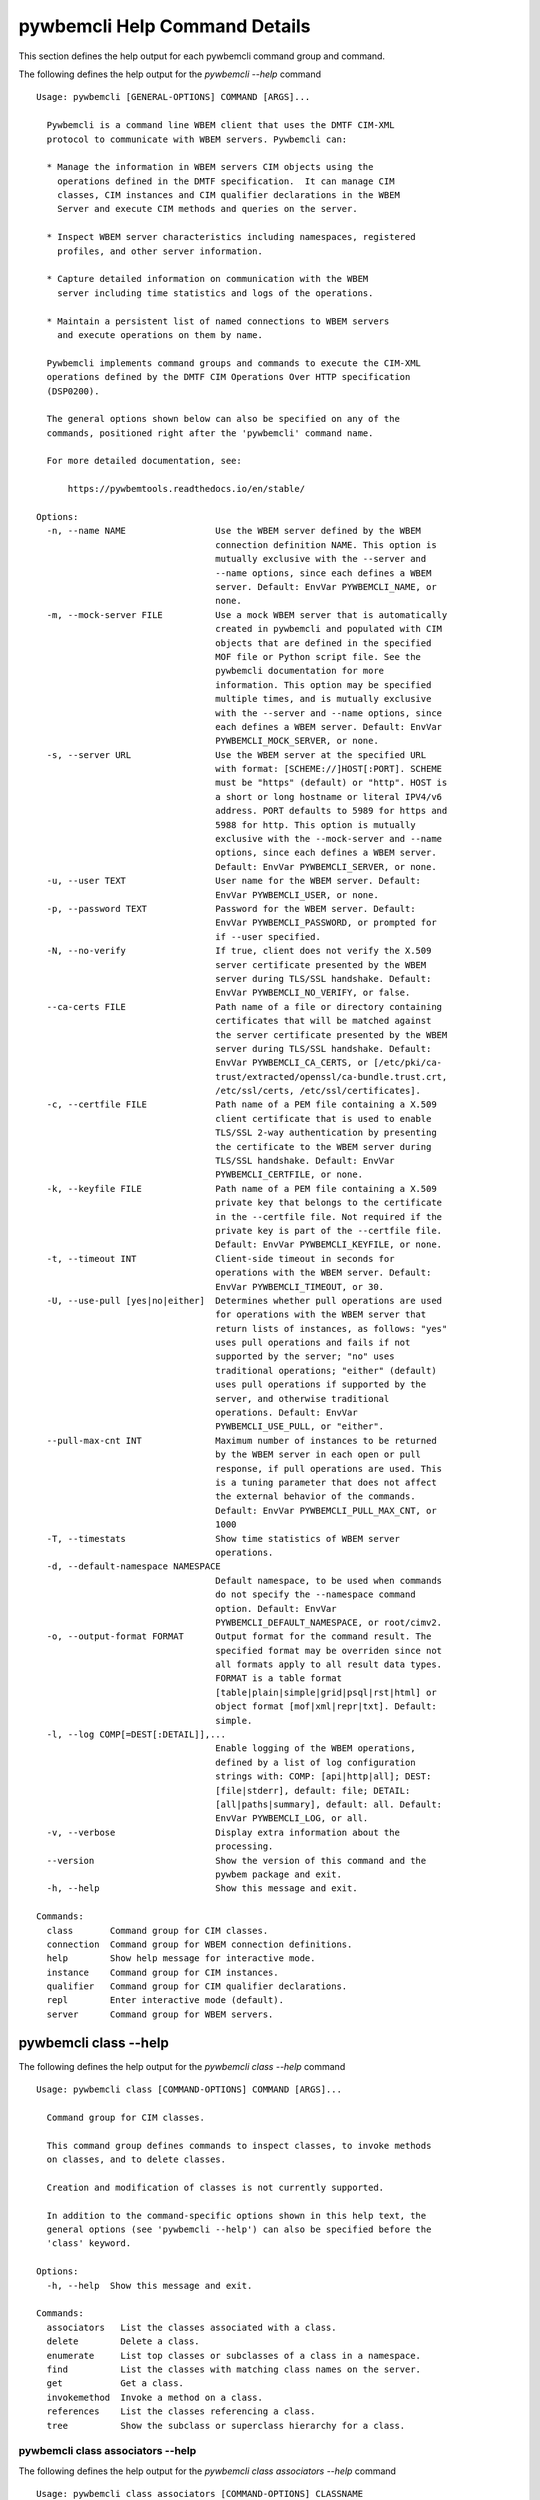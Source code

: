 
.. _`pywbemcli Help Command Details`:

pywbemcli Help Command Details
==============================


This section defines the help output for each pywbemcli command group and command.



The following defines the help output for the `pywbemcli  --help` command


::

    Usage: pywbemcli [GENERAL-OPTIONS] COMMAND [ARGS]...

      Pywbemcli is a command line WBEM client that uses the DMTF CIM-XML
      protocol to communicate with WBEM servers. Pywbemcli can:

      * Manage the information in WBEM servers CIM objects using the
        operations defined in the DMTF specification.  It can manage CIM
        classes, CIM instances and CIM qualifier declarations in the WBEM
        Server and execute CIM methods and queries on the server.

      * Inspect WBEM server characteristics including namespaces, registered
        profiles, and other server information.

      * Capture detailed information on communication with the WBEM
        server including time statistics and logs of the operations.

      * Maintain a persistent list of named connections to WBEM servers
        and execute operations on them by name.

      Pywbemcli implements command groups and commands to execute the CIM-XML
      operations defined by the DMTF CIM Operations Over HTTP specification
      (DSP0200).

      The general options shown below can also be specified on any of the
      commands, positioned right after the 'pywbemcli' command name.

      For more detailed documentation, see:

          https://pywbemtools.readthedocs.io/en/stable/

    Options:
      -n, --name NAME                 Use the WBEM server defined by the WBEM
                                      connection definition NAME. This option is
                                      mutually exclusive with the --server and
                                      --name options, since each defines a WBEM
                                      server. Default: EnvVar PYWBEMCLI_NAME, or
                                      none.
      -m, --mock-server FILE          Use a mock WBEM server that is automatically
                                      created in pywbemcli and populated with CIM
                                      objects that are defined in the specified
                                      MOF file or Python script file. See the
                                      pywbemcli documentation for more
                                      information. This option may be specified
                                      multiple times, and is mutually exclusive
                                      with the --server and --name options, since
                                      each defines a WBEM server. Default: EnvVar
                                      PYWBEMCLI_MOCK_SERVER, or none.
      -s, --server URL                Use the WBEM server at the specified URL
                                      with format: [SCHEME://]HOST[:PORT]. SCHEME
                                      must be "https" (default) or "http". HOST is
                                      a short or long hostname or literal IPV4/v6
                                      address. PORT defaults to 5989 for https and
                                      5988 for http. This option is mutually
                                      exclusive with the --mock-server and --name
                                      options, since each defines a WBEM server.
                                      Default: EnvVar PYWBEMCLI_SERVER, or none.
      -u, --user TEXT                 User name for the WBEM server. Default:
                                      EnvVar PYWBEMCLI_USER, or none.
      -p, --password TEXT             Password for the WBEM server. Default:
                                      EnvVar PYWBEMCLI_PASSWORD, or prompted for
                                      if --user specified.
      -N, --no-verify                 If true, client does not verify the X.509
                                      server certificate presented by the WBEM
                                      server during TLS/SSL handshake. Default:
                                      EnvVar PYWBEMCLI_NO_VERIFY, or false.
      --ca-certs FILE                 Path name of a file or directory containing
                                      certificates that will be matched against
                                      the server certificate presented by the WBEM
                                      server during TLS/SSL handshake. Default:
                                      EnvVar PYWBEMCLI_CA_CERTS, or [/etc/pki/ca-
                                      trust/extracted/openssl/ca-bundle.trust.crt,
                                      /etc/ssl/certs, /etc/ssl/certificates].
      -c, --certfile FILE             Path name of a PEM file containing a X.509
                                      client certificate that is used to enable
                                      TLS/SSL 2-way authentication by presenting
                                      the certificate to the WBEM server during
                                      TLS/SSL handshake. Default: EnvVar
                                      PYWBEMCLI_CERTFILE, or none.
      -k, --keyfile FILE              Path name of a PEM file containing a X.509
                                      private key that belongs to the certificate
                                      in the --certfile file. Not required if the
                                      private key is part of the --certfile file.
                                      Default: EnvVar PYWBEMCLI_KEYFILE, or none.
      -t, --timeout INT               Client-side timeout in seconds for
                                      operations with the WBEM server. Default:
                                      EnvVar PYWBEMCLI_TIMEOUT, or 30.
      -U, --use-pull [yes|no|either]  Determines whether pull operations are used
                                      for operations with the WBEM server that
                                      return lists of instances, as follows: "yes"
                                      uses pull operations and fails if not
                                      supported by the server; "no" uses
                                      traditional operations; "either" (default)
                                      uses pull operations if supported by the
                                      server, and otherwise traditional
                                      operations. Default: EnvVar
                                      PYWBEMCLI_USE_PULL, or "either".
      --pull-max-cnt INT              Maximum number of instances to be returned
                                      by the WBEM server in each open or pull
                                      response, if pull operations are used. This
                                      is a tuning parameter that does not affect
                                      the external behavior of the commands.
                                      Default: EnvVar PYWBEMCLI_PULL_MAX_CNT, or
                                      1000
      -T, --timestats                 Show time statistics of WBEM server
                                      operations.
      -d, --default-namespace NAMESPACE
                                      Default namespace, to be used when commands
                                      do not specify the --namespace command
                                      option. Default: EnvVar
                                      PYWBEMCLI_DEFAULT_NAMESPACE, or root/cimv2.
      -o, --output-format FORMAT      Output format for the command result. The
                                      specified format may be overriden since not
                                      all formats apply to all result data types.
                                      FORMAT is a table format
                                      [table|plain|simple|grid|psql|rst|html] or
                                      object format [mof|xml|repr|txt]. Default:
                                      simple.
      -l, --log COMP[=DEST[:DETAIL]],...
                                      Enable logging of the WBEM operations,
                                      defined by a list of log configuration
                                      strings with: COMP: [api|http|all]; DEST:
                                      [file|stderr], default: file; DETAIL:
                                      [all|paths|summary], default: all. Default:
                                      EnvVar PYWBEMCLI_LOG, or all.
      -v, --verbose                   Display extra information about the
                                      processing.
      --version                       Show the version of this command and the
                                      pywbem package and exit.
      -h, --help                      Show this message and exit.

    Commands:
      class       Command group for CIM classes.
      connection  Command group for WBEM connection definitions.
      help        Show help message for interactive mode.
      instance    Command group for CIM instances.
      qualifier   Command group for CIM qualifier declarations.
      repl        Enter interactive mode (default).
      server      Command group for WBEM servers.


.. _`pywbemcli class --help`:

pywbemcli class --help
----------------------



The following defines the help output for the `pywbemcli class --help` command


::

    Usage: pywbemcli class [COMMAND-OPTIONS] COMMAND [ARGS]...

      Command group for CIM classes.

      This command group defines commands to inspect classes, to invoke methods
      on classes, and to delete classes.

      Creation and modification of classes is not currently supported.

      In addition to the command-specific options shown in this help text, the
      general options (see 'pywbemcli --help') can also be specified before the
      'class' keyword.

    Options:
      -h, --help  Show this message and exit.

    Commands:
      associators   List the classes associated with a class.
      delete        Delete a class.
      enumerate     List top classes or subclasses of a class in a namespace.
      find          List the classes with matching class names on the server.
      get           Get a class.
      invokemethod  Invoke a method on a class.
      references    List the classes referencing a class.
      tree          Show the subclass or superclass hierarchy for a class.


.. _`pywbemcli class associators --help`:

pywbemcli class associators --help
^^^^^^^^^^^^^^^^^^^^^^^^^^^^^^^^^^



The following defines the help output for the `pywbemcli class associators --help` command


::

    Usage: pywbemcli class associators [COMMAND-OPTIONS] CLASSNAME

      List the classes associated with a class.

      List the CIM classes that are associated with the specified class
      (CLASSNAME argument) or subclasses thereof in the specified CIM namespace
      (--namespace option). If no namespace was specified, the default namespace
      of the connection is used.

      The classes to be retrieved can be filtered by the --role, --result-role,
      --assoc-class, and --result-class options.

      The --include-classorigin, --no-qualifiers, and --propertylist options
      determine which parts are included in each retrieved class.

      The --names-only option can be used to show only the class paths.

      In the output, the classes and class paths will be formatted as defined by
      the --output-format general option. Table formats on classes will be
      replaced with MOF format.

      Examples:

        pywbemcli -n myconn class associators CIM_Foo -n interop

    Options:
      --ac, --assoc-class CLASSNAME   Filter the result set by association class
                                      name. Subclasses of the specified class also
                                      match.
      --rc, --result-class CLASSNAME  Filter the result set by result class name.
                                      Subclasses of the specified class also
                                      match.
      -r, --role PROPERTYNAME         Filter the result set by source end role
                                      name.
      --rr, --result-role PROPERTYNAME
                                      Filter the result set by far end role name.
      --nq, --no-qualifiers           Do not include qualifiers in the returned
                                      class(es). Default: Include qualifiers.
      --ico, --include-classorigin    Include class origin information in the
                                      returned class(es). Default: Do not include
                                      class origin information.
      --pl, --propertylist PROPERTYLIST
                                      Filter the properties included in the
                                      returned object(s). Multiple properties may
                                      be specified with either a comma-separated
                                      list or by using the option multiple times.
                                      Properties specified in this option that are
                                      not in the object(s) will be ignored. The
                                      empty string will include no properties.
                                      Default: Do not filter properties.
      --no, --names-only              Retrieve only the object paths (names).
                                      Default: Retrieve the complete objects
                                      including object paths.
      -n, --namespace NAMESPACE       Namespace to use for this command, instead
                                      of the default namespace of the connection.
      -s, --summary                   Show only a summary (count) of the objects.
      -h, --help                      Show this message and exit.


.. _`pywbemcli class delete --help`:

pywbemcli class delete --help
^^^^^^^^^^^^^^^^^^^^^^^^^^^^^



The following defines the help output for the `pywbemcli class delete --help` command


::

    Usage: pywbemcli class delete [COMMAND-OPTIONS] CLASSNAME

      Delete a class.

      Delete a CIM class (CLASSNAME argument) in a CIM namespace (--namespace
      option). If no namespace was specified, the default namespace of the
      connection is used.

      If the class has subclasses, the command is rejected.

      If the class has instances, the command is rejected, unless the --force
      option was specified, in which case the instances are also deleted.

      WARNING: Deleting classes can cause damage to the server: It can impact
      instance providers and other components in the server. Use this with
      command with caution.

      Some servers may reject the command altogether.

      Example:

        pywbemcli -n myconn class delete CIM_Foo -n interop

    Options:
      -f, --force                Delete any instances of the class as well. Some
                                 servers may still reject the class deletion.
                                 Default: Reject command if the class has any
                                 instances.
      -n, --namespace NAMESPACE  Namespace to use for this command, instead of the
                                 default namespace of the connection.
      -h, --help                 Show this message and exit.


.. _`pywbemcli class enumerate --help`:

pywbemcli class enumerate --help
^^^^^^^^^^^^^^^^^^^^^^^^^^^^^^^^



The following defines the help output for the `pywbemcli class enumerate --help` command


::

    Usage: pywbemcli class enumerate [COMMAND-OPTIONS] CLASSNAME

      List top classes or subclasses of a class in a namespace.

      Enumerate CIM classes starting either at the top of the class hierarchy in
      the specified CIM namespace (--namespace option), or at the specified
      class (CLASSNAME argument) in the specified namespace. If no namespace was
      specified, the default namespace of the connection is used.

      The --local-only, --include-classorigin, --no-qualifiers, and
      --propertylist options determine which parts are included in each
      retrieved class.

      The --deep-inheritance option defines whether or not the complete subclass
      hierarchy of the classes is retrieved.

      The --names-only option can be used to show only the class paths.

      In the output, the classes and class paths will be formatted as defined by
      the --output-format general option. Table formats on classes will be
      replaced with MOF format.

      Examples:

        pywbemcli -n myconn class enumerate -n interop

        pywbemcli -n myconn class enumerate CIM_Foo -n interop

    Options:
      --di, --deep-inheritance      Include the complete subclass hierarchy of the
                                    requested classes in the result set. Default:
                                    Do not include subclasses.
      --lo, --local-only            Do not include superclass properties and
                                    methods in the returned class(es). Default:
                                    Include superclass properties and methods.
      --nq, --no-qualifiers         Do not include qualifiers in the returned
                                    class(es). Default: Include qualifiers.
      --ico, --include-classorigin  Include class origin information in the
                                    returned class(es). Default: Do not include
                                    class origin information.
      --no, --names-only            Retrieve only the object paths (names).
                                    Default: Retrieve the complete objects
                                    including object paths.
      -n, --namespace NAMESPACE     Namespace to use for this command, instead of
                                    the default namespace of the connection.
      -s, --summary                 Show only a summary (count) of the objects.
      -h, --help                    Show this message and exit.


.. _`pywbemcli class find --help`:

pywbemcli class find --help
^^^^^^^^^^^^^^^^^^^^^^^^^^^



The following defines the help output for the `pywbemcli class find --help` command


::

    Usage: pywbemcli class find [COMMAND-OPTIONS] CLASSNAME-GLOB

      List the classes with matching class names on the server.

      Find the CIM classes whose class name matches the specified wildcard
      expression (CLASSNAME-GLOB argument) in all CIM namespaces of the WBEM
      server, or in the specified namespace (--namespace option).

      The CLASSNAME-GLOB argument is a wildcard expression that is matched on
      the class names case insensitively. The special characters known from file
      name wildcarding are supported: "*" to match zero or more characters, and
      "?" to match a single character. In order to not have the shell expand the
      wildcards, the CLASSNAME-GLOB argument should be put in quotes.

      For example, "pywbem_*" returns classes whose name begins with "PyWBEM_",
      "pywbem_", etc. "*system*" returns classes whose names include the case
      insensitive string "system".

      In the output, the classes will formatted as defined by the --output-
      format general option if it specifies table output. Otherwise the classes
      will be in the form "NAMESPACE:CLASSNAME".

      Examples:

        pywbemcli -n myconn class find "CIM_*System*" -n interop

        pywbemcli -n myconn class find *Foo*

    Options:
      -n, --namespace NAMESPACE  Add a namespace to the search scope. May be
                                 specified multiple times. Default: Search in all
                                 namespaces of the server.
      -s, --sort                 Sort by namespace. Default is to sort by
                                 classname
      -h, --help                 Show this message and exit.


.. _`pywbemcli class get --help`:

pywbemcli class get --help
^^^^^^^^^^^^^^^^^^^^^^^^^^



The following defines the help output for the `pywbemcli class get --help` command


::

    Usage: pywbemcli class get [COMMAND-OPTIONS] CLASSNAME

      Get a class.

      Get a CIM class (CLASSNAME argument) in a CIM namespace (--namespace
      option). If no namespace was specified, the default namespace of the
      connection is used.

      The --local-only, --include-classorigin, --no-qualifiers, and
      --propertylist options determine which parts are included in each
      retrieved class.

      In the output, the class will be formatted as defined by the --output-
      format general option. Table formats are replaced with MOF format.

      Example:

        pywbemcli -n myconn class get CIM_Foo -n interop

    Options:
      --lo, --local-only              Do not include superclass properties and
                                      methods in the returned class(es). Default:
                                      Include superclass properties and methods.
      --nq, --no-qualifiers           Do not include qualifiers in the returned
                                      class(es). Default: Include qualifiers.
      --ico, --include-classorigin    Include class origin information in the
                                      returned class(es). Default: Do not include
                                      class origin information.
      --pl, --propertylist PROPERTYLIST
                                      Filter the properties included in the
                                      returned object(s). Multiple properties may
                                      be specified with either a comma-separated
                                      list or by using the option multiple times.
                                      Properties specified in this option that are
                                      not in the object(s) will be ignored. The
                                      empty string will include no properties.
                                      Default: Do not filter properties.
      -n, --namespace NAMESPACE       Namespace to use for this command, instead
                                      of the default namespace of the connection.
      -h, --help                      Show this message and exit.


.. _`pywbemcli class invokemethod --help`:

pywbemcli class invokemethod --help
^^^^^^^^^^^^^^^^^^^^^^^^^^^^^^^^^^^



The following defines the help output for the `pywbemcli class invokemethod --help` command


::

    Usage: pywbemcli class invokemethod [COMMAND-OPTIONS] CLASSNAME METHODNAME

      Invoke a method on a class.

      Invoke a static CIM method (METHODNAME argument) on a CIM class (CLASSNAME
      argument) in a CIM namespace (--namespace option), and display the method
      return value and output parameters. If no namespace was specified, the
      default namespace of the connection is used.

      The method input parameters are specified using the --parameter option,
      which may be specified multiple times.

      Pywbemcli retrieves the class definition from the server in order to
      verify that the specified input parameters are consistent with the
      parameter characteristics in the method definition.

      Use the 'instance invokemethod' command to invoke CIM methods on CIM
      instances.

      Example:

        pywbemcli -n myconn class invokemethod CIM_Foo methodx -p p1=9 -p
        p2=Fred

    Options:
      -p, --parameter PARAMETERNAME=VALUE
                                      Specify a method input parameter with its
                                      value. May be specified multiple times.
                                      Default: No input parameters.
      -n, --namespace NAMESPACE       Namespace to use for this command, instead
                                      of the default namespace of the connection.
      -h, --help                      Show this message and exit.


.. _`pywbemcli class references --help`:

pywbemcli class references --help
^^^^^^^^^^^^^^^^^^^^^^^^^^^^^^^^^



The following defines the help output for the `pywbemcli class references --help` command


::

    Usage: pywbemcli class references [COMMAND-OPTIONS] CLASSNAME

      List the classes referencing a class.

      List the CIM (association) classes that reference the specified class
      (CLASSNAME argument) or subclasses thereof in the specified CIM namespace
      (--namespace option). If no namespace was specified, the default namespace
      of the connection is used.

      The classes to be retrieved can be filtered by the --role and --result-
      class options.

      The --include-classorigin, --no-qualifiers, and --propertylist options
      determine which parts are included in each retrieved class.

      The --names-only option can be used to show only the class paths.

      In the output, the classes and class paths will be formatted as defined by
      the --output-format general option. Table formats on classes will be
      replaced with MOF format.

      Examples:

        pywbemcli -n myconn class references CIM_Foo -n interop

    Options:
      --rc, --result-class CLASSNAME  Filter the result set by result class name.
                                      Subclasses of the specified class also
                                      match.
      -r, --role PROPERTYNAME         Filter the result set by source end role
                                      name.
      --nq, --no-qualifiers           Do not include qualifiers in the returned
                                      class(es). Default: Include qualifiers.
      --ico, --include-classorigin    Include class origin information in the
                                      returned class(es). Default: Do not include
                                      class origin information.
      --pl, --propertylist PROPERTYLIST
                                      Filter the properties included in the
                                      returned object(s). Multiple properties may
                                      be specified with either a comma-separated
                                      list or by using the option multiple times.
                                      Properties specified in this option that are
                                      not in the object(s) will be ignored. The
                                      empty string will include no properties.
                                      Default: Do not filter properties.
      --no, --names-only              Retrieve only the object paths (names).
                                      Default: Retrieve the complete objects
                                      including object paths.
      -n, --namespace NAMESPACE       Namespace to use for this command, instead
                                      of the default namespace of the connection.
      -s, --summary                   Show only a summary (count) of the objects.
      -h, --help                      Show this message and exit.


.. _`pywbemcli class tree --help`:

pywbemcli class tree --help
^^^^^^^^^^^^^^^^^^^^^^^^^^^



The following defines the help output for the `pywbemcli class tree --help` command


::

    Usage: pywbemcli class tree [COMMAND-OPTIONS] CLASSNAME

      Show the subclass or superclass hierarchy for a class.

      List the subclass or superclass hierarchy of a CIM class (CLASSNAME
      argument) or CIM namespace (--namespace option):

      - If CLASSNAME is omitted, the complete class hierarchy of the specified
      namespace is retrieved.

      - If CLASSNAME is specified but not --superclasses, the class and its
      subclass hierarchy in the specified namespace are retrieved.

      - If CLASSNAME and --superclasses are specified, the class and its
      superclass ancestry up to the top-level class in the specified namespace
      are retrieved.

      If no namespace was specified, the default namespace of the connection is
      used.

      In the output, the classes will formatted as a ASCII graphical tree; the
      --output-format general option is ignored.

      Examples:

        pywbemcli -n myconn class tree -n interop

        pywbemcli -n myconn class tree CIM_Foo -n interop

        pywbemcli -n myconn class tree CIM_Foo -s -n interop

    Options:
      -s, --superclasses         Show the superclass hierarchy. Default: Show the
                                 subclass hierarchy.
      -n, --namespace NAMESPACE  Namespace to use for this command, instead of the
                                 default namespace of the connection.
      -h, --help                 Show this message and exit.


.. _`pywbemcli connection --help`:

pywbemcli connection --help
---------------------------



The following defines the help output for the `pywbemcli connection --help` command


::

    Usage: pywbemcli connection [COMMAND-OPTIONS] COMMAND [ARGS]...

      Command group for WBEM connection definitions.

      This command group defines commands to manage persistent WBEM connection
      definitions that have a name. The connection definitions are stored in a
      connections file named 'pywbemcli_connection_definitions.yaml' in the
      current directory. The connection definition name can be used as a
      shorthand for the WBEM server via the '--name' general option.

      In addition to the command-specific options shown in this help text, the
      general options (see 'pywbemcli --help') can also be specified before the
      'connection' keyword.

    Options:
      -h, --help  Show this message and exit.

    Commands:
      add     Add a new WBEM connection definition from specified options.
      delete  Delete a WBEM connection definition.
      export  Export the current connection.
      list    List the WBEM connection definitions.
      save    Save a connection to a new WBEM connection definition named NAME.
      select  Select a WBEM connection definition as current/default connection.
      show    Show connection info of a WBEM connection definition.
      test    Test the current connection with a predefined WBEM request.


.. _`pywbemcli connection add --help`:

pywbemcli connection add --help
^^^^^^^^^^^^^^^^^^^^^^^^^^^^^^^



The following defines the help output for the `pywbemcli connection add --help` command


::

    Usage: pywbemcli connection add [COMMAND-OPTIONS] NAME

      Add a new WBEM connection definition from specified options.

      Create a new WBEM connection definition named NAME in the connections file
      from the specified options. A connection definition with that name must
      not yet exist.

      The NAME argument is required. One of --server,  --mock-server, or --name
      option  is required to define the server for the new connection. All other
      properties are optional.

      Adding a connection does not set the new connection as the current
      connection definition. Use `connection select` to set a particular stored
      connection definition as the current connection.

        pywbemcli connection add newsvr --server https://srv1

    Options:
      --input-name INPUT-NAME         If this option exists, it is the name of a
                                      persistent connection that will be put into
                                      the connections file with the NAME argument.
                                      All other options will be ignored.
      -m, --mock-server FILE          Use a mock WBEM server that is automatically
                                      created in pywbemcli and populated with CIM
                                      objects that are defined in the specified
                                      MOF file or Python script file. See the
                                      pywbemcli documentation for more
                                      information. This option may be specified
                                      multiple times, and is mutually exclusive
                                      with the --server option, since each defines
                                      a WBEM server. Default: None.
      -s, --server URL                Use the WBEM server at the specified URL
                                      with format: [SCHEME://]HOST[:PORT]. SCHEME
                                      must be "https" (default) or "http". HOST is
                                      a short or long hostname or literal IPV4/v6
                                      address. PORT defaults to 5989 for https and
                                      5988 for http. This option is mutually
                                      exclusive with the --mock-server option,
                                      since each defines a WBEM server. Default:
                                      None.
      -u, --user TEXT                 User name for the WBEM server. Default:
                                      None.
      -p, --password TEXT             Password for the WBEM server. Default:
                                      Prompted for if --user specified.
      -N, --no-verify                 If true, client does not verify the X.509
                                      server certificate presented by the WBEM
                                      server during TLS/SSL handshake. Default:
                                      False.
      --ca-certs FILE                 Path name of a file or directory containing
                                      certificates that will be matched against
                                      the server certificate presented by the WBEM
                                      server during TLS/SSL handshake. Default:
                                      [/etc/pki/ca-trust/extracted/openssl/ca-
                                      bundle.trust.crt, /etc/ssl/certs,
                                      /etc/ssl/certificates].
      -c, --certfile FILE             Path name of a PEM file containing a X.509
                                      client certificate that is used to enable
                                      TLS/SSL 2-way authentication by presenting
                                      the certificate to the WBEM server during
                                      TLS/SSL handshake. Default: None.
      -k, --keyfile FILE              Path name of a PEM file containing a X.509
                                      private key that belongs to the certificate
                                      in the --certfile file. Not required if the
                                      private key is part of the --certfile
                                      file.Default: None.
      -t, --timeout INT               Client-side timeout in seconds for
                                      operations with the WBEM server. Default:
                                      30.
      -U, --use-pull [yes|no|either]  Determines whether pull operations are used
                                      for operations with the WBEM server that
                                      return lists of instances, as follows: "yes"
                                      uses pull operations and fails if not
                                      supported by the server; "no" uses
                                      traditional operations; "either" (default)
                                      uses pull operations if supported by the
                                      server, and otherwise traditional
                                      operations. Default: "either".
      --pull-max-cnt INT              Maximum number of instances to be returned
                                      by the WBEM server in each response, if pull
                                      operations are used. This is a tuning
                                      parameter that does not affect the external
                                      behavior of the commands. Default: 1000
      -d, --default-namespace NAMESPACE
                                      Default namespace, to be used when commands
                                      do not specify the --namespace command
                                      option. Default: root/cimv2.
      -l, --log COMP[=DEST[:DETAIL]],...
                                      Enable logging of the WBEM operations,
                                      defined by a list of log configuration
                                      strings with: COMP: [api|http|all]; DEST:
                                      [file|stderr], default: file; DETAIL:
                                      [all|paths|summary], default: all. Default:
                                      all.
      -V, --verify                    Prompt for confirmation before performing a
                                      change, to allow for verification of
                                      parameters. Default: Do not prompt for
                                      confirmation.
      -h, --help                      Show this message and exit.


.. _`pywbemcli connection delete --help`:

pywbemcli connection delete --help
^^^^^^^^^^^^^^^^^^^^^^^^^^^^^^^^^^



The following defines the help output for the `pywbemcli connection delete --help` command


::

    Usage: pywbemcli connection delete [COMMAND-OPTIONS] NAME

      Delete a WBEM connection definition.

      Delete a named connection definition from the connections file. If the
      NAME argument is omitted, prompt for selecting one of the connection
      definitions in the connections file.

      Example:

        pywbemcli connection delete blah

    Options:
      -V, --verify  Prompt for confirmation before performing a change, to allow
                    for verification of parameters. Default: Do not prompt for
                    confirmation.
      -h, --help    Show this message and exit.


.. _`pywbemcli connection export --help`:

pywbemcli connection export --help
^^^^^^^^^^^^^^^^^^^^^^^^^^^^^^^^^^



The following defines the help output for the `pywbemcli connection export --help` command


::

    Usage: pywbemcli connection export [COMMAND-OPTIONS]

      Export the current connection.

      Display commands that set pywbemcli environment variables to the
      parameters of the current connection.

      Examples:

        pywbemcli --name srv1 connection export

        pywbemcli --server https://srv1 --user me --password pw connection
        export

    Options:
      -h, --help  Show this message and exit.


.. _`pywbemcli connection list --help`:

pywbemcli connection list --help
^^^^^^^^^^^^^^^^^^^^^^^^^^^^^^^^



The following defines the help output for the `pywbemcli connection list --help` command


::

    Usage: pywbemcli connection list [COMMAND-OPTIONS]

      List the WBEM connection definitions.

      This command displays all entries in the connections file and the current
      connection if it is not in the connections file as a table.

      An "!" before the name indicates the default connection. See connection
      select. A '*' before the name indicates that it is the current connection.

    Options:
      -h, --help  Show this message and exit.


.. _`pywbemcli connection save --help`:

pywbemcli connection save --help
^^^^^^^^^^^^^^^^^^^^^^^^^^^^^^^^



The following defines the help output for the `pywbemcli connection save --help` command


::

    Usage: pywbemcli connection save [COMMAND-OPTIONS] NAME

      Save a connection to a new WBEM connection definition named NAME.

      Create a new WBEM connection definition in the connections file from the
      current connection or the connection definition in --input-name anamed
      NAME. A connection definition with the name NAME must not yet exist. The
      NAME argument is required.

      Examples:

        pywbemcli --server https://srv1 connection save mysrv

    Options:
      --input-name INPUT-NAME  If this option exists, it is the name of a
                               persistent connection that will be put into the
                               connections file with the NAME argument.
      -V, --verify             Prompt for confirmation before performing a change,
                               to allow for verification of parameters. Default:
                               Do not prompt for confirmation.
      -h, --help               Show this message and exit.


.. _`pywbemcli connection select --help`:

pywbemcli connection select --help
^^^^^^^^^^^^^^^^^^^^^^^^^^^^^^^^^^



The following defines the help output for the `pywbemcli connection select --help` command


::

    Usage: pywbemcli connection select [COMMAND-OPTIONS] NAME

      Select a WBEM connection definition as current/default connection.

      Selects a connection from the persistently stored named connections if
      NAME exists in the store. If NAME not supplied, a list of connections from
      the connections definition file is presented with a prompt for the user to
      select a connection.

      Selection is persistent; it creates a default connection and that used as
      the server definition in commands in the existing an interactive session
      and is saved in the connections file and used as the current connection if
      there is no other server definition (--server or --name or --mock-server)
      general option.

      Example:
        $ pywbemcli
        pywbemcli> connection select myconn
        pywbemcli> :quit
        $ pywbemcli show
        name: myconn
          server: http://localhost

    Options:
      -d, --default  If set, the connection is set to default in the connections
                     file in addition to setting it as the current connection.
      -h, --help     Show this message and exit.


.. _`pywbemcli connection show --help`:

pywbemcli connection show --help
^^^^^^^^^^^^^^^^^^^^^^^^^^^^^^^^



The following defines the help output for the `pywbemcli connection show --help` command


::

    Usage: pywbemcli connection show [COMMAND-OPTIONS] NAME

      Show connection info of a WBEM connection definition.

      This command displays the WBEM connection definition of a single
      connection as follows:

      * A named connection from the WBEM connections file if NAME argument is
      specified.

      * The current connection if NAME is not provided and a current connection
      exists (selected, or defined on the command line).

      * User selects from list presented if NAME argument is '?' or there is no
      NAME argument and no current connection.

      This command displays all the variables that make up the current WBEM.

        pywbemcli connection show server1

        pywbemcli connection show ?

    Options:
      -h, --help  Show this message and exit.


.. _`pywbemcli connection test --help`:

pywbemcli connection test --help
^^^^^^^^^^^^^^^^^^^^^^^^^^^^^^^^



The following defines the help output for the `pywbemcli connection test --help` command


::

    Usage: pywbemcli connection test [COMMAND-OPTIONS]

      Test the current connection with a predefined WBEM request.

      Execute the EnumerateClassNames operation on the default namespace against
      the current connection to confirm that the connection exists and is
      working.

      Examples:

        pywbemcli --name mysrv connection test

    Options:
      -h, --help  Show this message and exit.


.. _`pywbemcli help --help`:

pywbemcli help --help
---------------------



The following defines the help output for the `pywbemcli help --help` command


::

    Usage: pywbemcli help [OPTIONS]

      Show help message for interactive mode.

    Options:
      -h, --help  Show this message and exit.


.. _`pywbemcli instance --help`:

pywbemcli instance --help
-------------------------



The following defines the help output for the `pywbemcli instance --help` command


::

    Usage: pywbemcli instance [COMMAND-OPTIONS] COMMAND [ARGS]...

      Command group for CIM instances.

      This command group defines commands to inspect instances, to invoke
      methods on instances, and to create and delete instances.

      Modification of instances is not currently supported.

      In addition to the command-specific options shown in this help text, the
      general options (see 'pywbemcli --help') can also be specified before the
      'instance' keyword.

    Options:
      -h, --help  Show this message and exit.

    Commands:
      associators   List the instances associated with an instance.
      count         Count the instances of each class with matching class name.
      create        Create an instance of a class in a namespace.
      delete        Delete an instance of a class.
      enumerate     List the instances of a class.
      get           Get an instance of a class.
      invokemethod  Invoke a method on an instance.
      modify        Modify properties of an instance.
      query         Execute a query on instances in a namespace.
      references    List the instances referencing an instance.


.. _`pywbemcli instance associators --help`:

pywbemcli instance associators --help
^^^^^^^^^^^^^^^^^^^^^^^^^^^^^^^^^^^^^



The following defines the help output for the `pywbemcli instance associators --help` command


::

    Usage: pywbemcli instance associators [COMMAND-OPTIONS] INSTANCENAME

      List the instances associated with an instance.

      List the CIM instances that are associated with the specified CIM
      instance, and display the returned instances, or instance paths if
      --names-only was specified.

      The CIM instance can be specified in two ways:

      1. By specifying an untyped WBEM URI of an instance path in the
      INSTANCENAME argument. The CIM namespace in which the instance is looked
      up is the namespace specified in the WBEM URI, or otherwise the namespace
      specified in the --namespace option, or otherwise the default namespace of
      the connection. Any host name in the WBEM URI will be ignored.

      2. By specifying the --interactive option and a CIM class name in the
      INSTANCENAME argument. The instances of the specified class are displayed
      and the user is prompted for an index number to select an instance. The
      CIM namespace in which the instances are looked up is the namespace
      specified in the --namespace option, or otherwise the default namespace of
      the connection.

      The instances to be retrieved can be filtered by the --filter-query,
      --role, --result-role, --assoc-class, and --result-class options.

      The --include-qualifiers, --include-classorigin, and --propertylist
      options determine which parts are included in each retrieved instance.

      The --names-only option can be used to show only the instance paths.

      In the output, the instances and instance paths will be formatted as
      defined by the --output-format general option. Table formats on instances
      will be replaced with MOF format.

    Options:
      --ac, --assoc-class CLASSNAME   Filter the result set by association class
                                      name. Subclasses of the specified class also
                                      match.
      --rc, --result-class CLASSNAME  Filter the result set by result class name.
                                      Subclasses of the specified class also
                                      match.
      -r, --role PROPERTYNAME         Filter the result set by source end role
                                      name.
      --rr, --result-role PROPERTYNAME
                                      Filter the result set by far end role name.
      --iq, --include-qualifiers      When traditional operations are used,
                                      include qualifiers in the returned
                                      instances. Some servers may ignore this
                                      option. By default, and when pull operations
                                      are used, qualifiers will never be included.
      --ico, --include-classorigin    Include class origin information in the
                                      returned instance(s). Some servers may
                                      ignore this option. Default: Do not include
                                      class origin information.
      --pl, --propertylist PROPERTYLIST
                                      Filter the properties included in the
                                      returned object(s). Multiple properties may
                                      be specified with either a comma-separated
                                      list or by using the option multiple times.
                                      Properties specified in this option that are
                                      not in the object(s) will be ignored. The
                                      empty string will include no properties.
                                      Default: Do not filter properties.
      --no, --names-only              Retrieve only the object paths (names).
                                      Default: Retrieve the complete objects
                                      including object paths.
      -n, --namespace NAMESPACE       Namespace to use for this command, instead
                                      of the default namespace of the connection.
      -i, --interactive               Prompt for selecting an instance from a
                                      list. If used, the INSTANCENAME argument
                                      must be a class name, and the instances of
                                      that class are presented.
      -s, --summary                   Show only a summary (count) of the objects.
      --fq, --filter-query QUERY-STRING
                                      When pull operations are used, filter the
                                      instances in the result via a filter query.
                                      By default, and when traditional operations
                                      are used, no such filtering takes place.
      --fql, --filter-query-language QUERY-LANGUAGE
                                      The filter query language to be used with
                                      --filter-query. Default: DMTF:FQL.
      -h, --help                      Show this message and exit.


.. _`pywbemcli instance count --help`:

pywbemcli instance count --help
^^^^^^^^^^^^^^^^^^^^^^^^^^^^^^^



The following defines the help output for the `pywbemcli instance count --help` command


::

    Usage: pywbemcli instance count [COMMAND-OPTIONS] CLASSNAME-GLOB

      Count the instances of each class with matching class name.

      Display the count of the instances of each CIM class whose class name
      matches the specified wildcard expression (CLASSNAME-GLOB) in all CIM
      namespaces of the WBEM server, or in the specified namespace (--namespace
      option).

      The CLASSNAME-GLOB argument is a wildcard expression that is matched on
      the class names case insensitively. The special characters known from file
      nme wildcarding are supported: `*` to match zero or more characters, and
      `?` to match a single character. In order to not have the shell expand the
      wildcards, the CLASSNAME-GLOB argument should be put in quotes.

      For example, `pywbem_*` returns classes whose name begins with `PyWBEM_`,
      `pywbem_`, etc. '*system*' returns classes whose names include the case
      insensitive string `system`.

      This command can take a long time to execute since it potentially
      enumerates all instance names in all namespaces.

    Options:
      -s, --sort                 Sort by instance count. Otherwise sorted by class
                                 name
      -n, --namespace NAMESPACE  Namespace to use for this command, instead of the
                                 default namespace of the connection.
      -h, --help                 Show this message and exit.


.. _`pywbemcli instance create --help`:

pywbemcli instance create --help
^^^^^^^^^^^^^^^^^^^^^^^^^^^^^^^^



The following defines the help output for the `pywbemcli instance create --help` command


::

    Usage: pywbemcli instance create [COMMAND-OPTIONS] CLASSNAME

      Create an instance of a class in a namespace.

      Create a CIM instance of the specified creation class (CLASSNAME argument)
      in the specified CIM namespace (--namespace option), with the specified
      properties (--property options) and display the CIM instance path of the
      created instance. If no namespace was specified, the default namespace of
      the connection is used.

      The properties to be initialized and their new values are specified using
      the --property option, which may be specified multiple times.

      Pywbemcli retrieves the class definition from the server in order to
      verify that the specified properties are consistent with the property
      characteristics in the class definition.

      Example:

        pywbemcli instance create CIM_blah -P id=3 -P arr="bla bla",foo

    Options:
      -p, --property PROPERTYNAME=VALUE
                                      Initial property value for the new instance.
                                      May be specified multiple times. Array
                                      property values are specified as a comma-
                                      separated list; embedded instances are not
                                      supported. Default: No initial properties
                                      provided.
      -V, --verify                    Prompt for confirmation before performing a
                                      change, to allow for verification of
                                      parameters. Default: Do not prompt for
                                      confirmation.
      -n, --namespace NAMESPACE       Namespace to use for this command, instead
                                      of the default namespace of the connection.
      -h, --help                      Show this message and exit.


.. _`pywbemcli instance delete --help`:

pywbemcli instance delete --help
^^^^^^^^^^^^^^^^^^^^^^^^^^^^^^^^



The following defines the help output for the `pywbemcli instance delete --help` command


::

    Usage: pywbemcli instance delete [COMMAND-OPTIONS] INSTANCENAME

      Delete an instance of a class.

      The CIM instance to be deleted can be specified as follows:

      1. By specifying an untyped WBEM URI of an instance path in the
      INSTANCENAME argument. The CIM namespace in which the instance is looked
      up is the namespace specified in the WBEM URI, or otherwise the namespace
      specified in the --namespace option, or otherwise the default namespace of
      the connection. Any host name in the WBEM URI will be ignored.

      2. By specifying the --interactive option and a CIM class name in the
      INSTANCENAME argument. The instances of the specified class are displayed
      and the user is prompted for an index number to select an instance. The
      CIM namespace in which the instances are looked up is the namespace
      specified in the --namespace option, or otherwise the default namespace of
      the connection.

    Options:
      -i, --interactive          Prompt for selecting an instance from a list. If
                                 used, the INSTANCENAME argument must be a class
                                 name, and the instances of that class are
                                 presented.
      -n, --namespace NAMESPACE  Namespace to use for this command, instead of the
                                 default namespace of the connection.
      -h, --help                 Show this message and exit.


.. _`pywbemcli instance enumerate --help`:

pywbemcli instance enumerate --help
^^^^^^^^^^^^^^^^^^^^^^^^^^^^^^^^^^^



The following defines the help output for the `pywbemcli instance enumerate --help` command


::

    Usage: pywbemcli instance enumerate [COMMAND-OPTIONS] CLASSNAME

      List the instances of a class.

      Enumerate the CIM instances of the specified class (CLASSNAME argument),
      including instances of subclasses in the specified CIM namespace
      (--namespace option), and display the returned instances, or instance
      paths if --names-only was specified. If no namespace was specified, the
      default namespace of the connection is used.

      The instances to be retrieved can be filtered by the --filter-query
      option.

      The --local-only, --deep-inheritance, --include-qualifiers, --include-
      classorigin, and --propertylist options determine which parts are included
      in each retrieved instance.

      The --names-only option can be used to show only the instance paths.

      In the output, the instances and instance paths will be formatted as
      defined by the --output-format general option. Table formats on instances
      will be replaced with MOF format.

    Options:
      --lo, --local-only              When traditional operations are used, do not
                                      include superclass properties in the
                                      returned instances. Some servers may ignore
                                      this option. By default, and when pull
                                      operations are used, superclass properties
                                      will always be included.
      --di, --deep-inheritance        Include subclass properties in the returned
                                      instances. Default: Do not include subclass
                                      properties.
      --iq, --include-qualifiers      When traditional operations are used,
                                      include qualifiers in the returned
                                      instances. Some servers may ignore this
                                      option. By default, and when pull operations
                                      are used, qualifiers will never be included.
      --ico, --include-classorigin    Include class origin information in the
                                      returned instance(s). Some servers may
                                      ignore this option. Default: Do not include
                                      class origin information.
      --pl, --propertylist PROPERTYLIST
                                      Filter the properties included in the
                                      returned object(s). Multiple properties may
                                      be specified with either a comma-separated
                                      list or by using the option multiple times.
                                      Properties specified in this option that are
                                      not in the object(s) will be ignored. The
                                      empty string will include no properties.
                                      Default: Do not filter properties.
      -n, --namespace NAMESPACE       Namespace to use for this command, instead
                                      of the default namespace of the connection.
      --no, --names-only              Retrieve only the object paths (names).
                                      Default: Retrieve the complete objects
                                      including object paths.
      -s, --summary                   Show only a summary (count) of the objects.
      --fq, --filter-query QUERY-STRING
                                      When pull operations are used, filter the
                                      instances in the result via a filter query.
                                      By default, and when traditional operations
                                      are used, no such filtering takes place.
      --fql, --filter-query-language QUERY-LANGUAGE
                                      The filter query language to be used with
                                      --filter-query. Default: DMTF:FQL.
      -h, --help                      Show this message and exit.


.. _`pywbemcli instance get --help`:

pywbemcli instance get --help
^^^^^^^^^^^^^^^^^^^^^^^^^^^^^



The following defines the help output for the `pywbemcli instance get --help` command


::

    Usage: pywbemcli instance get [COMMAND-OPTIONS] INSTANCENAME

      Get an instance of a class.

      The instance can be specified in two ways:

      * By specifying an untyped WBEM URI of an instance path in the
      INSTANCENAME   argument. The namespace in which the instance is looked up
      is the   namespace specified in the WBEM URI, or otherwise the namespace
      specified   in the --namespace option, or otherwise the default namespace
      of the   connection. Any host name in the WBEM URI will be ignored.

      * By specifying the --interactive option and a class name in the
      INSTANCENAME argument. The instances of the specified class are displayed
      and the user is prompted for an index number to select an instance.   The
      namespace in which the instances are looked up is the namespace
      specified in the --namespace option, or otherwise the default namespace
      of the connection.

      In the output, the instance will formatted as defined by the --output-
      format general option.

    Options:
      --lo, --local-only              Do not include superclass properties in the
                                      returned instance. Some servers may ignore
                                      this option. Default: Include superclass
                                      properties.
      --iq, --include-qualifiers      Include qualifiers in the returned instance.
                                      Not all servers return qualifiers on
                                      instances. Default: Do not include
                                      qualifiers.
      --ico, --include-classorigin    Include class origin information in the
                                      returned instance(s). Some servers may
                                      ignore this option. Default: Do not include
                                      class origin information.
      --pl, --propertylist PROPERTYLIST
                                      Filter the properties included in the
                                      returned object(s). Multiple properties may
                                      be specified with either a comma-separated
                                      list or by using the option multiple times.
                                      Properties specified in this option that are
                                      not in the object(s) will be ignored. The
                                      empty string will include no properties.
                                      Default: Do not filter properties.
      -n, --namespace NAMESPACE       Namespace to use for this command, instead
                                      of the default namespace of the connection.
      -i, --interactive               Prompt for selecting an instance from a
                                      list. If used, the INSTANCENAME argument
                                      must be a class name, and the instances of
                                      that class are presented.
      -h, --help                      Show this message and exit.


.. _`pywbemcli instance invokemethod --help`:

pywbemcli instance invokemethod --help
^^^^^^^^^^^^^^^^^^^^^^^^^^^^^^^^^^^^^^



The following defines the help output for the `pywbemcli instance invokemethod --help` command


::

    Usage: pywbemcli instance invokemethod [COMMAND-OPTIONS] INSTANCENAME
                                           METHODNAME

      Invoke a method on an instance.

      Invoke a CIM method (METHODNAME argument) on a CIM instance with the
      specified input parameters (--parameter options), and display the method
      return value and output parameters.

      The CIM instance can be specified in two ways:

      1. By specifying an untyped WBEM URI of an instance path in the
      INSTANCENAME argument. The CIM namespace in which the instance is looked
      up is the namespace specified in the WBEM URI, or otherwise the namespace
      specified in the --namespace option, or otherwise the default namespace of
      the connection. Any host name in the WBEM URI will be ignored.

      2. By specifying the --interactive option and a CIM class name in the
      INSTANCENAME argument. The instances of the specified class are displayed
      and the user is prompted for an index number to select an instance. The
      CIM namespace in which the instances are looked up is the namespace
      specified in the --namespace option, or otherwise the default namespace of
      the connection.

      The method input parameters are specified using the --parameter option,
      which may be specified multiple times.

      Pywbemcli retrieves the class definition of the creation class of the
      instance from the server in order to verify that the specified input
      parameters are consistent with the parameter characteristics in the method
      definition.

      Use the 'class invokemethod' command to invoke CIM methods on CIM classes.

      Example:

        pywbemcli -n myconn instance invokemethod CIM_x.id='hi" methodx -p id=3

    Options:
      -p, --parameter PARAMETERNAME=VALUE
                                      Specify a method input parameter with its
                                      value. May be specified multiple times.
                                      Array property values are specified as a
                                      comma-separated list; embedded instances are
                                      not supported. Default: No input parameters.
      -i, --interactive               Prompt for selecting an instance from a
                                      list. If used, the INSTANCENAME argument
                                      must be a class name, and the instances of
                                      that class are presented.
      -n, --namespace NAMESPACE       Namespace to use for this command, instead
                                      of the default namespace of the connection.
      -h, --help                      Show this message and exit.


.. _`pywbemcli instance modify --help`:

pywbemcli instance modify --help
^^^^^^^^^^^^^^^^^^^^^^^^^^^^^^^^



The following defines the help output for the `pywbemcli instance modify --help` command


::

    Usage: pywbemcli instance modify [COMMAND-OPTIONS] INSTANCENAME

      Modify properties of an instance.

      The CIM instance to be modified can be specified in two ways:

      1. By specifying an untyped WBEM URI of an instance path in the
      INSTANCENAME argument. The CIM namespace in which the instance is looked
      up is the namespace specified in the WBEM URI, or otherwise the namespace
      specified in the --namespace option, or otherwise the default namespace of
      the connection. Any host name in the WBEM URI will be ignored.

      2. By specifying the --interactive option and a CIM class name in the
      INSTANCENAME argument. The instances of the specified class are displayed
      and the user is prompted for an index number to select an instance. The
      CIM namespace in which the instances are looked up is the namespace
      specified in the --namespace option, or otherwise the default namespace of
      the connection.

      The properties to be modified and their new values are specified using the
      --property option, which may be specified multiple times.

      The --propertylist option can be used to reduce the modifications to only
      a specific list of properties.

      Example:

        pywbemcli instance modify CIM_blah.fred=3 -P id=3 -P arr="bla bla",foo

    Options:
      -p, --property PROPERTYNAME=VALUE
                                      Property to be modified, with its new value.
                                      May be specified once for each property to
                                      be modified. Array property values are
                                      specified as a comma-separated list;
                                      embedded instances are not supported.
                                      Default: No properties modified.
      --pl, --propertylist PROPERTYLIST
                                      Reduce the properties to be modified (as per
                                      --property) to a specific property list.
                                      Multiple properties may be specified with
                                      either a comma-separated list or by using
                                      the option multiple times. The empty string
                                      will cause no properties to be modified.
                                      Default: Do not reduce the properties to be
                                      modified.
      -i, --interactive               Prompt for selecting an instance from a
                                      list. If used, the INSTANCENAME argument
                                      must be a class name, and the instances of
                                      that class are presented.
      -V, --verify                    Prompt for confirmation before performing a
                                      change, to allow for verification of
                                      parameters. Default: Do not prompt for
                                      confirmation.
      -n, --namespace NAMESPACE       Namespace to use for this command, instead
                                      of the default namespace of the connection.
      -h, --help                      Show this message and exit.


.. _`pywbemcli instance query --help`:

pywbemcli instance query --help
^^^^^^^^^^^^^^^^^^^^^^^^^^^^^^^



The following defines the help output for the `pywbemcli instance query --help` command


::

    Usage: pywbemcli instance query [COMMAND-OPTIONS] QUERY-STRING

      Execute a query on instances in a namespace.

      Execute the specified query (QUERY_STRING argument) in the specified CIM
      namespace (--namespace option), and display the returned instances. If no
      namespace was specified, the default namespace of the connection is used.

      In the output, the instances will formatted as defined by the --output-
      format general option.

    Options:
      --ql, --query-language QUERY-LANGUAGE
                                      The query language to be used with --query.
                                      Default: DMTF:CQL.
      -n, --namespace NAMESPACE       Namespace to use for this command, instead
                                      of the default namespace of the connection.
      -s, --summary                   Show only a summary (count) of the objects.
      -h, --help                      Show this message and exit.


.. _`pywbemcli instance references --help`:

pywbemcli instance references --help
^^^^^^^^^^^^^^^^^^^^^^^^^^^^^^^^^^^^



The following defines the help output for the `pywbemcli instance references --help` command


::

    Usage: pywbemcli instance references [COMMAND-OPTIONS] INSTANCENAME

      List the instances referencing an instance.

      List the CIM (association) instances that reference the specified CIM
      instance, and display the returned instances, or instance paths if
      --names-only was specified.

      The CIM instance can be specified in two ways:

      1. By specifying an untyped WBEM URI of an instance path in the
      INSTANCENAME argument. The CIM namespace in which the instance is looked
      up is the namespace specified in the WBEM URI, or otherwise the namespace
      specified in the --namespace option, or otherwise the default namespace of
      the connection. Any host name in the WBEM URI will be ignored.

      2. By specifying the --interactive option and a CIM class name in the
      INSTANCENAME argument. The instances of the specified class are displayed
      and the user is prompted for an index number to select an instance. The
      CIM namespace in which the instances are looked up is the namespace
      specified in the --namespace option, or otherwise the default namespace of
      the connection.

      The instances to be retrieved can be filtered by the --filter-query,
      --role and --result-class options.

      The --include-qualifiers, --include-classorigin, and --propertylist
      options determine which parts are included in each retrieved instance.

      The --names-only option can be used to show only the instance paths.

      In the output, the instances and instance paths will be formatted as
      defined by the --output-format general option. Table formats on instances
      will be replaced with MOF format.

    Options:
      --rc, --result-class CLASSNAME  Filter the result set by result class name.
                                      Subclasses of the specified class also
                                      match.
      -r, --role PROPERTYNAME         Filter the result set by source end role
                                      name.
      --iq, --include-qualifiers      When traditional operations are used,
                                      include qualifiers in the returned
                                      instances. Some servers may ignore this
                                      option. By default, and when pull operations
                                      are used, qualifiers will never be included.
      --ico, --include-classorigin    Include class origin information in the
                                      returned instance(s). Some servers may
                                      ignore this option. Default: Do not include
                                      class origin information.
      --pl, --propertylist PROPERTYLIST
                                      Filter the properties included in the
                                      returned object(s). Multiple properties may
                                      be specified with either a comma-separated
                                      list or by using the option multiple times.
                                      Properties specified in this option that are
                                      not in the object(s) will be ignored. The
                                      empty string will include no properties.
                                      Default: Do not filter properties.
      --no, --names-only              Retrieve only the object paths (names).
                                      Default: Retrieve the complete objects
                                      including object paths.
      -n, --namespace NAMESPACE       Namespace to use for this command, instead
                                      of the default namespace of the connection.
      -i, --interactive               Prompt for selecting an instance from a
                                      list. If used, the INSTANCENAME argument
                                      must be a class name, and the instances of
                                      that class are presented.
      -s, --summary                   Show only a summary (count) of the objects.
      --fq, --filter-query QUERY-STRING
                                      When pull operations are used, filter the
                                      instances in the result via a filter query.
                                      By default, and when traditional operations
                                      are used, no such filtering takes place.
      --fql, --filter-query-language QUERY-LANGUAGE
                                      The filter query language to be used with
                                      --filter-query. Default: DMTF:FQL.
      -h, --help                      Show this message and exit.


.. _`pywbemcli qualifier --help`:

pywbemcli qualifier --help
--------------------------



The following defines the help output for the `pywbemcli qualifier --help` command


::

    Usage: pywbemcli qualifier [COMMAND-OPTIONS] COMMAND [ARGS]...

      Command group for CIM qualifier declarations.

      This command group defines commands to inspect CIM qualifier declarations
      in the WBEM Server.

      Creation, modification and deletion of qualifier declarations is not
      currently supported.

      In addition to the command-specific options shown in this help text, the
      general options (see 'pywbemcli --help') can also be specified before the
      'qualifier' keyword.

    Options:
      -h, --help  Show this message and exit.

    Commands:
      enumerate  List the qualifier declarations in a namespace.
      get        Get a qualifier declaration.


.. _`pywbemcli qualifier enumerate --help`:

pywbemcli qualifier enumerate --help
^^^^^^^^^^^^^^^^^^^^^^^^^^^^^^^^^^^^



The following defines the help output for the `pywbemcli qualifier enumerate --help` command


::

    Usage: pywbemcli qualifier enumerate [COMMAND-OPTIONS]

      List the qualifier declarations in a namespace.

      Enumerate the CIM qualifier declarations in the specified CIM namespace
      (--namespace option). If no namespace was specified, the default namespace
      of the connection is used.

      In the output, the qualifier declaration will formatted as defined by the
      --output-format general option.

    Options:
      -n, --namespace NAMESPACE  Namespace to use for this command, instead of the
                                 default namespace of the connection.
      -s, --summary              Show only a summary (count) of the objects.
      -h, --help                 Show this message and exit.


.. _`pywbemcli qualifier get --help`:

pywbemcli qualifier get --help
^^^^^^^^^^^^^^^^^^^^^^^^^^^^^^



The following defines the help output for the `pywbemcli qualifier get --help` command


::

    Usage: pywbemcli qualifier get [COMMAND-OPTIONS] QUALIFIERNAME

      Get a qualifier declaration.

      Get a CIM qualifier declaration (QUALIFIERNAME argument) in a CIM
      namespace (--namespace option). If no namespace was specified, the default
      namespace of the connection is used.

      In the output, the qualifier declaration will formatted as defined by the
      --output-format general option.

    Options:
      -n, --namespace NAMESPACE  Namespace to use for this command, instead of the
                                 default namespace of the connection.
      -h, --help                 Show this message and exit.


.. _`pywbemcli repl --help`:

pywbemcli repl --help
---------------------



The following defines the help output for the `pywbemcli repl --help` command


::

    Usage: pywbemcli repl [OPTIONS]

      Enter interactive mode (default).

      Enter the interactive mode where pywbemcli commands can be entered
      interactively. The prompt is changed to 'pywbemcli>'.

      Command history is supported. The command history is stored in a file
      ~/.pywbemcli_history.

      Pywbemcli may be terminated from this mode by entering <CTRL-D>, :q,
      :quit, :exit

    Options:
      -h, --help  Show this message and exit.


.. _`pywbemcli server --help`:

pywbemcli server --help
-----------------------



The following defines the help output for the `pywbemcli server --help` command


::

    Usage: pywbemcli server [COMMAND-OPTIONS] COMMAND [ARGS]...

      Command group for WBEM servers.

      This command group defines commands to inspect and manage core components
      of a WBEM server including server attributes, namespaces, the Interop
      namespace, management profiles, and access to profile central instances.

      In addition to the command-specific options shown in this help text, the
      general options (see 'pywbemcli --help') can also be specified before the
      'server' keyword.

    Options:
      -h, --help  Show this message and exit.

    Commands:
      brand             Get the brand of the server.
      connection        Get connection info used by this server.
      get-centralinsts  List central instances of mgmt profiles on the server.
      info              Get information about the server.
      interop           Get the Interop namespace of the server.
      namespaces        List the namespaces of the server.
      profiles          List management profiles advertized by the server.


.. _`pywbemcli server brand --help`:

pywbemcli server brand --help
^^^^^^^^^^^^^^^^^^^^^^^^^^^^^



The following defines the help output for the `pywbemcli server brand --help` command


::

    Usage: pywbemcli server brand [COMMAND-OPTIONS]

      Get the brand of the server.

      Brand information is defined by the server implementor and may or may not
      be available. Pywbem attempts to collect the brand information from
      multiple sources.

    Options:
      -h, --help  Show this message and exit.


.. _`pywbemcli server connection --help`:

pywbemcli server connection --help
^^^^^^^^^^^^^^^^^^^^^^^^^^^^^^^^^^



The following defines the help output for the `pywbemcli server connection --help` command


::

    Usage: pywbemcli server connection [COMMAND-OPTIONS]

      Get connection info used by this server.

      Display the information about the connection used to connect to the WBEM
      server.

      This is equivalent to the 'connection show' command.

    Options:
      -h, --help  Show this message and exit.


.. _`pywbemcli server get-centralinsts --help`:

pywbemcli server get-centralinsts --help
^^^^^^^^^^^^^^^^^^^^^^^^^^^^^^^^^^^^^^^^



The following defines the help output for the `pywbemcli server get-centralinsts --help` command


::

    Usage: pywbemcli server get-centralinsts [COMMAND-OPTIONS]

      List central instances of mgmt profiles on the server.

      Retrieve the CIM instances that are central instances of the specified
      WBEM management profiles, and display these instances. By default, all
      management profiles advertized on the server are used. The profiles can be
      filtered by using the --organization and --profile options.

      The central instances are determined using all methodologies defined in
      DSP1033 V1.1 in the order of GetCentralInstances, central class, and
      scoping class methodology.

      Profiles that only use the scoping class methodology require the
      specification of the --central-class, --scoping-class, and --scoping-path
      options because additional information is needed to perform the scoping
      class methodology.

      The retrieved central instances are displayed along with the organization,
      name, and version of the profile they belong to, formatted as a table. The
      --output-format general option is ignored unless it specifies a table
      format.

    Options:
      -o, --organization ORG-NAME     Filter by the defined organization. (ex. -o
                                      DMTF
      -p, --profile PROFILE-NAME      Filter by the profile name. (ex. -p Array
      --cc, --central-class CLASSNAME
                                      Optional. Required only if profiles supports
                                      only scopig methodology
      --sc, --scoping-class CLASSNAME
                                      Optional. Required only if profiles supports
                                      only scopig methodology
      --sp, --scoping-path CLASSLIST  Optional. Required only if profiles supports
                                      only scopig methodology. Multiples allowed
      --rd, --reference-direction [snia|dmtf]
                                      Navigation direction for association.
                                      [default: dmtf]
      -h, --help                      Show this message and exit.


.. _`pywbemcli server info --help`:

pywbemcli server info --help
^^^^^^^^^^^^^^^^^^^^^^^^^^^^



The following defines the help output for the `pywbemcli server info --help` command


::

    Usage: pywbemcli server info [COMMAND-OPTIONS]

      Get information about the server.

      The information includes CIM namespaces and server brand.

    Options:
      -h, --help  Show this message and exit.


.. _`pywbemcli server interop --help`:

pywbemcli server interop --help
^^^^^^^^^^^^^^^^^^^^^^^^^^^^^^^



The following defines the help output for the `pywbemcli server interop --help` command


::

    Usage: pywbemcli server interop [COMMAND-OPTIONS]

      Get the Interop namespace of the server.

    Options:
      -h, --help  Show this message and exit.


.. _`pywbemcli server namespaces --help`:

pywbemcli server namespaces --help
^^^^^^^^^^^^^^^^^^^^^^^^^^^^^^^^^^



The following defines the help output for the `pywbemcli server namespaces --help` command


::

    Usage: pywbemcli server namespaces [COMMAND-OPTIONS]

      List the namespaces of the server.

    Options:
      -h, --help  Show this message and exit.


.. _`pywbemcli server profiles --help`:

pywbemcli server profiles --help
^^^^^^^^^^^^^^^^^^^^^^^^^^^^^^^^



The following defines the help output for the `pywbemcli server profiles --help` command


::

    Usage: pywbemcli server profiles [COMMAND-OPTIONS]

      List management profiles advertized by the server.

      Retrieve the CIM instances representing the WBEM management profiles
      advertized by the WBEM server, and display information about each profile.
      WBEM management profiles are defined by DMTF and SNIA and define the
      management functionality that is available.

      The retrieved profiles can be filtered using the --organization and
      --profile options.

      The output is formatted as a table showing the organization, name, and
      version for each profile. The --output-format option is ignored unless it
      specifies a table format.

    Options:
      -o, --organization ORG-NAME  Filter by the defined organization. (ex. -o
                                   DMTF
      -p, --profile PROFILE-NAME   Filter by the profile name. (ex. -p Array
      -h, --help                   Show this message and exit.

